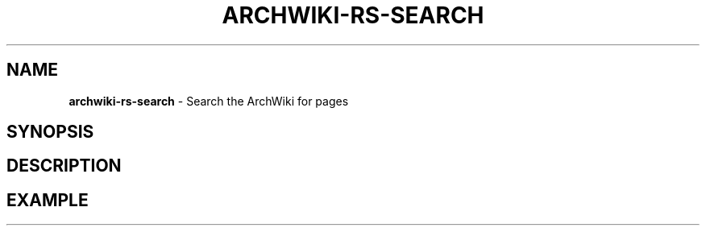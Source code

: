 .\" generated with Ronn-NG/v0.9.1
.\" http://github.com/apjanke/ronn-ng/tree/0.9.1
.TH "ARCHWIKI\-RS\-SEARCH" "1" "April 2024" ""
.SH "NAME"
\fBarchwiki\-rs\-search\fR \- Search the ArchWiki for pages
.SH "SYNOPSIS"
.SH "DESCRIPTION"
.SH "EXAMPLE"

